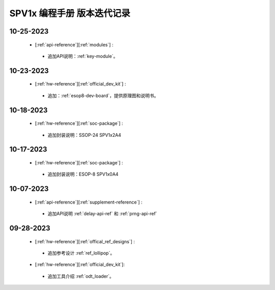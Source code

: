 .. _changelog_pg:

SPV1x 编程手册 版本迭代记录
=============================

10-25-2023
----------------------------------------------------

 + [:ref:`api-reference`][:ref:`modules`] : 

  + 追加API说明：:ref:`key-module`。

10-23-2023
----------------------------------------------------

 + [:ref:`hw-reference`][:ref:`official_dev_kit`] : 

  + 追加：:ref:`esop8-dev-board`，提供原理图和说明书。

10-18-2023
----------------------------------------------------

 + [:ref:`hw-reference`][:ref:`soc-package`] : 

  + 追加封装说明：SSOP-24 SPV1x2A4

10-17-2023
----------------------------------------------------

 + [:ref:`hw-reference`][:ref:`soc-package`] : 

  + 追加封装说明：ESOP-8 SPV1x0A4

10-07-2023
----------------------------------------------------

 + [:ref:`api-reference`][:ref:`supplement-reference`] : 

  + 追加API说明 :ref:`delay-api-ref` 和 :ref:`prng-api-ref`

09-28-2023
----------------------------------------------------

 + [:ref:`hw-reference`][:ref:`offical_ref_designs`] : 

  + 追加参考设计 :ref:`ref_lollipop`。

 + [:ref:`hw-reference`][:ref:`official_dev_kit`]: 

  + 追加工具介绍 :ref:`odt_loader`。
